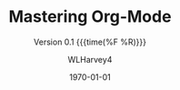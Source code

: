 #+TITLE:Mastering Org-Mode
#+AUTHOR:WLHarvey4
#+EMAIL:wlharvey4@mac.com
#+DATE:<2018-12-09 Sun 13:18>
#+VERSION:{{{version}}}
#+MACRO:version 0.1

#+TEXINFO_FILENAME:mastering-org.info
#+TEXINFO_CLASS: info
#+TEXINFO_HEADER:
#+TEXINFO_POST_HEADER:
#+SUBTITLE:Version {{{version}}} {{{time(%F %R)}}}
#+SUBAUTHOR:
#+TEXINFO_DIR_CATEGORY:Org-Mode
#+TEXINFO_DIR_TITLE:Mastering Org-Mode
#+TEXINFO_DIR_DESC:How to master org-mode in a decade
#+TEXINFO_PRINTED_TITLE:How To Master Org-Mode In A Decade

#+LATEX_CLASS: article
#+LATEX_CLASS_OPTIONS:
#+LATEX_HEADER:
#+LATEX_HEADER_EXTRA:
#+DESCRIPTION:
#+KEYWORDS:
#+SUBTITLE:
#+LATEX_COMPILER: pdflatex
#+DATE: \today

#+OPTIONS: html-link-use-abs-url:nil html-postamble:auto
#+OPTIONS: html-preamble:t html-scripts:t html-style:t
#+OPTIONS: html5-fancy:nil tex:t
#+HTML_DOCTYPE: xhtml-strict
#+HTML_CONTAINER: div
#+DESCRIPTION:
#+KEYWORDS:
#+HTML_LINK_HOME:
#+HTML_LINK_UP:
#+HTML_MATHJAX:
#+HTML_HEAD:
#+HTML_HEAD_EXTRA:
#+SUBTITLE:
#+INFOJS_OPT:
#+CREATOR: <a href="https://www.gnu.org/software/emacs/">Emacs</a> 26.1 (<a href="https://orgmode.org">Org</a> mode 9.1.14)
#+LATEX_HEADER:

